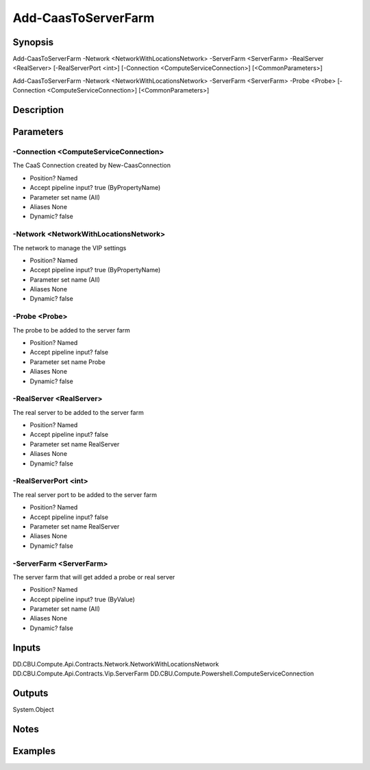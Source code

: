 ﻿
Add-CaasToServerFarm
===================

Synopsis
--------

.. code-block:: powershell
    
    
Add-CaasToServerFarm -Network <NetworkWithLocationsNetwork> -ServerFarm <ServerFarm> -RealServer <RealServer> [-RealServerPort <int>] [-Connection <ComputeServiceConnection>] [<CommonParameters>]

Add-CaasToServerFarm -Network <NetworkWithLocationsNetwork> -ServerFarm <ServerFarm> -Probe <Probe> [-Connection <ComputeServiceConnection>] [<CommonParameters>]





Description
-----------



Parameters
----------




-Connection <ComputeServiceConnection>
~~~~~~~~~

The CaaS Connection created by New-CaasConnection

* Position?                    Named
* Accept pipeline input?       true (ByPropertyName)
* Parameter set name           (All)
* Aliases                      None
* Dynamic?                     false





-Network <NetworkWithLocationsNetwork>
~~~~~~~~~

The network to manage the VIP settings

* Position?                    Named
* Accept pipeline input?       true (ByPropertyName)
* Parameter set name           (All)
* Aliases                      None
* Dynamic?                     false





-Probe <Probe>
~~~~~~~~~

The probe to be added to the server farm

* Position?                    Named
* Accept pipeline input?       false
* Parameter set name           Probe
* Aliases                      None
* Dynamic?                     false





-RealServer <RealServer>
~~~~~~~~~

The real server to be added to the server farm

* Position?                    Named
* Accept pipeline input?       false
* Parameter set name           RealServer
* Aliases                      None
* Dynamic?                     false





-RealServerPort <int>
~~~~~~~~~

The real server port to be added to the server farm

* Position?                    Named
* Accept pipeline input?       false
* Parameter set name           RealServer
* Aliases                      None
* Dynamic?                     false





-ServerFarm <ServerFarm>
~~~~~~~~~

The server farm that will get added a probe or real server

* Position?                    Named
* Accept pipeline input?       true (ByValue)
* Parameter set name           (All)
* Aliases                      None
* Dynamic?                     false





Inputs
------

DD.CBU.Compute.Api.Contracts.Network.NetworkWithLocationsNetwork
DD.CBU.Compute.Api.Contracts.Vip.ServerFarm
DD.CBU.Compute.Powershell.ComputeServiceConnection


Outputs
-------

System.Object

Notes
-----



Examples
---------


